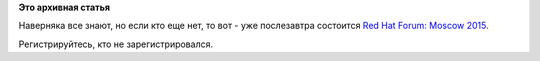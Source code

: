 .. title: Red Hat Forum: Moscow 2015
.. slug: red-hat-forum-moscow-2015
.. date: 2015-05-17 15:01:21
.. tags:
.. category:
.. link:
.. description:
.. type: text
.. author: Peter Lemenkov

**Это архивная статья**


Наверняка все знают, но если кто еще нет, то вот - уже послезавтра
состоится `Red Hat Forum: Moscow
2015 <https://www.redhat.com/en/about/events/red-hat-forum-moscow>`__.

Регистрируйтесь, кто не зарегистрировался.

